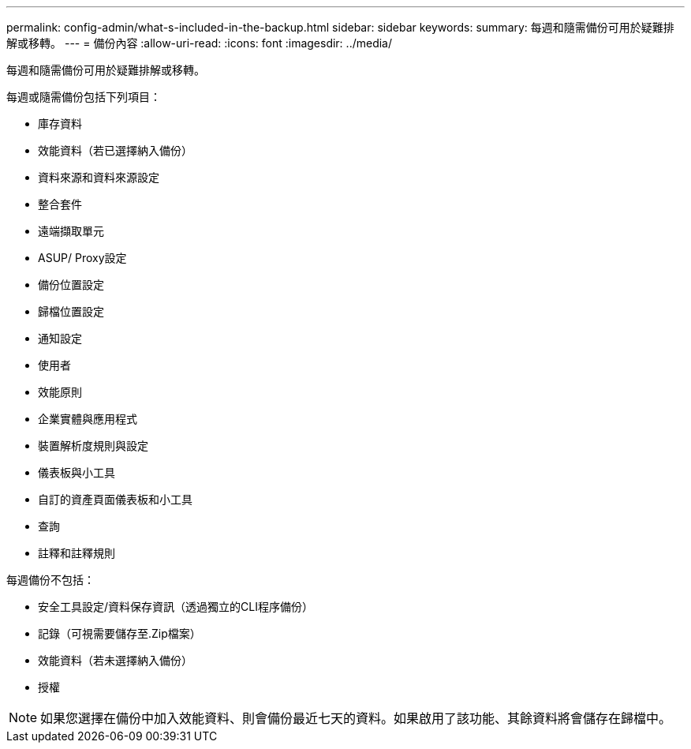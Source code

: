 ---
permalink: config-admin/what-s-included-in-the-backup.html 
sidebar: sidebar 
keywords:  
summary: 每週和隨需備份可用於疑難排解或移轉。 
---
= 備份內容
:allow-uri-read: 
:icons: font
:imagesdir: ../media/


[role="lead"]
每週和隨需備份可用於疑難排解或移轉。

每週或隨需備份包括下列項目：

* 庫存資料
* 效能資料（若已選擇納入備份）
* 資料來源和資料來源設定
* 整合套件
* 遠端擷取單元
* ASUP/ Proxy設定
* 備份位置設定
* 歸檔位置設定
* 通知設定
* 使用者
* 效能原則
* 企業實體與應用程式
* 裝置解析度規則與設定
* 儀表板與小工具
* 自訂的資產頁面儀表板和小工具
* 查詢
* 註釋和註釋規則


每週備份不包括：

* 安全工具設定/資料保存資訊（透過獨立的CLI程序備份）
* 記錄（可視需要儲存至.Zip檔案）
* 效能資料（若未選擇納入備份）
* 授權


[NOTE]
====
如果您選擇在備份中加入效能資料、則會備份最近七天的資料。如果啟用了該功能、其餘資料將會儲存在歸檔中。

====